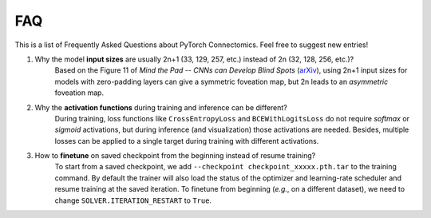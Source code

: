 FAQ
========

This is a list of Frequently Asked Questions about PyTorch Connectomics. Feel free to suggest new entries!


1. Why the model **input sizes** are usually 2n+1 (33, 129, 257, etc.) instead of 2n (32, 128, 256, etc.)?
    Based on the Figure 11 of *Mind the Pad -- CNNs can Develop Blind Spots* (`arXiv <https://arxiv.org/abs/2010.02178>`_), 
    using 2n+1 input sizes for models with zero-padding layers can give a symmetric foveation map, but 2n leads to 
    an *asymmetric* foveation map.

2. Why the **activation functions** during training and inference can be different?
    During training, loss functions like ``CrossEntropyLoss`` and ``BCEWithLogitsLoss`` do not require *softmax* or *sigmoid*
    activations, but during inference (and visualization) those activations are needed. Besides, multiple losses can be applied
    to a single target during training with different activations.

3. How to **finetune** on saved checkpoint from the beginning instead of resume training?
    To start from a saved checkpoint, we add ``--checkpoint checkpoint_xxxxx.pth.tar`` to the training command. By default 
    the trainer will also load the status of the optimizer and learning-rate scheduler and resume training at the saved
    iteration. To finetune from beginning (*e.g.*, on a different dataset), we need to change ``SOLVER.ITERATION_RESTART``
    to ``True``.

